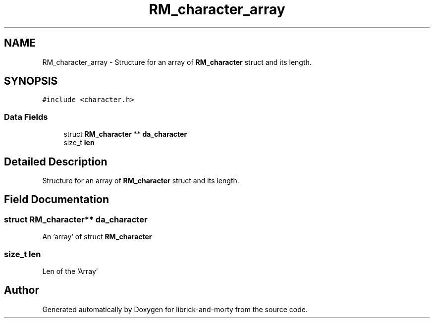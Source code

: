 .TH "RM_character_array" 3 "Fri Jun 3 2022" "Version 1" "librick-and-morty" \" -*- nroff -*-
.ad l
.nh
.SH NAME
RM_character_array \- Structure for an array of \fBRM_character\fP struct and its length\&.  

.SH SYNOPSIS
.br
.PP
.PP
\fC#include <character\&.h>\fP
.SS "Data Fields"

.in +1c
.ti -1c
.RI "struct \fBRM_character\fP ** \fBda_character\fP"
.br
.ti -1c
.RI "size_t \fBlen\fP"
.br
.in -1c
.SH "Detailed Description"
.PP 
Structure for an array of \fBRM_character\fP struct and its length\&. 
.SH "Field Documentation"
.PP 
.SS "struct \fBRM_character\fP** da_character"
An 'array' of struct \fBRM_character\fP 
.SS "size_t len"
Len of the 'Array' 

.SH "Author"
.PP 
Generated automatically by Doxygen for librick-and-morty from the source code\&.
